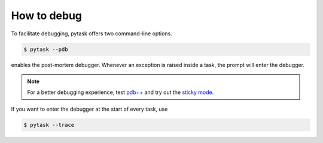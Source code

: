 How to debug
============

To facilitate debugging, pytask offers two command-line options.

.. code-block:: bash

    $ pytask --pdb

enables the post-mortem debugger. Whenever an exception is raised inside a task, the
prompt will enter the debugger.

.. note::

    For a better debugging experience, test `pdb++ <https://github.com/pdbpp/pdbpp>`_
    and try out the `sticky mode <https://github.com/pdbpp/pdbpp#sticky-mode>`_.

If you want to enter the debugger at the start of every task, use

.. code-block:: bash

    $ pytask --trace
